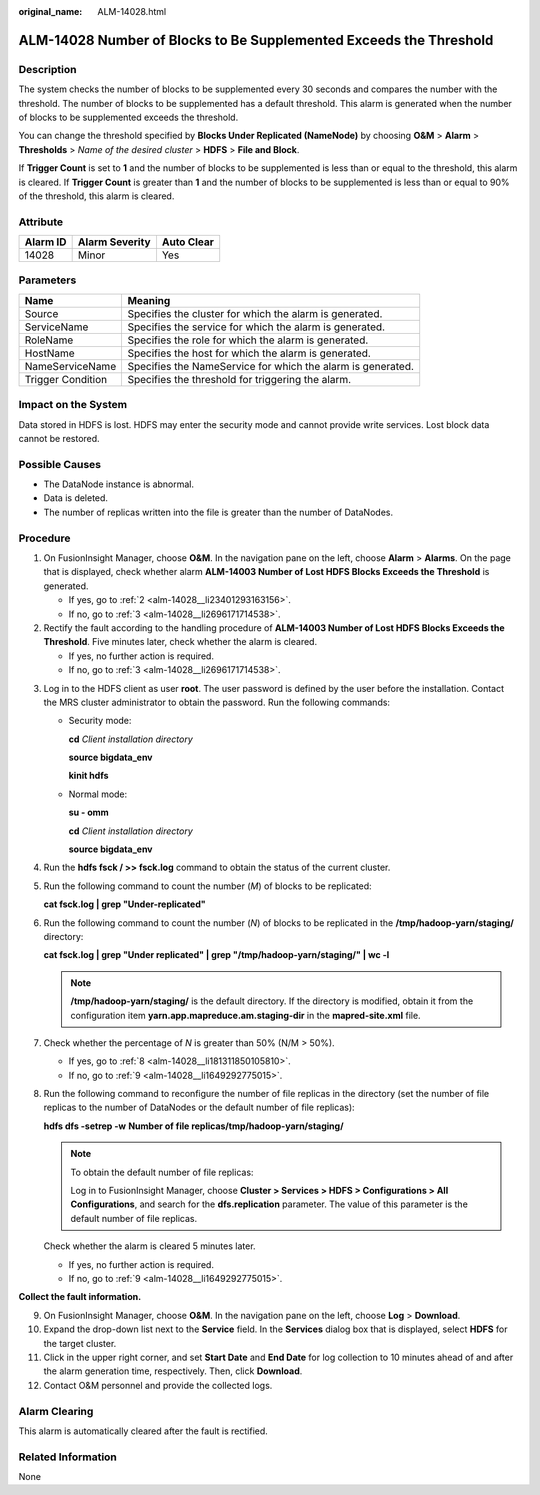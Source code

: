:original_name: ALM-14028.html

.. _ALM-14028:

ALM-14028 Number of Blocks to Be Supplemented Exceeds the Threshold
===================================================================

Description
-----------

The system checks the number of blocks to be supplemented every 30 seconds and compares the number with the threshold. The number of blocks to be supplemented has a default threshold. This alarm is generated when the number of blocks to be supplemented exceeds the threshold.

You can change the threshold specified by **Blocks Under Replicated (NameNode)** by choosing **O&M** > **Alarm** > **Thresholds** > *Name of the desired cluster* > **HDFS** > **File and Block**.

If **Trigger Count** is set to **1** and the number of blocks to be supplemented is less than or equal to the threshold, this alarm is cleared. If **Trigger Count** is greater than **1** and the number of blocks to be supplemented is less than or equal to 90% of the threshold, this alarm is cleared.

Attribute
---------

======== ============== ==========
Alarm ID Alarm Severity Auto Clear
======== ============== ==========
14028    Minor          Yes
======== ============== ==========

Parameters
----------

+-------------------+-------------------------------------------------------------+
| Name              | Meaning                                                     |
+===================+=============================================================+
| Source            | Specifies the cluster for which the alarm is generated.     |
+-------------------+-------------------------------------------------------------+
| ServiceName       | Specifies the service for which the alarm is generated.     |
+-------------------+-------------------------------------------------------------+
| RoleName          | Specifies the role for which the alarm is generated.        |
+-------------------+-------------------------------------------------------------+
| HostName          | Specifies the host for which the alarm is generated.        |
+-------------------+-------------------------------------------------------------+
| NameServiceName   | Specifies the NameService for which the alarm is generated. |
+-------------------+-------------------------------------------------------------+
| Trigger Condition | Specifies the threshold for triggering the alarm.           |
+-------------------+-------------------------------------------------------------+

Impact on the System
--------------------

Data stored in HDFS is lost. HDFS may enter the security mode and cannot provide write services. Lost block data cannot be restored.

Possible Causes
---------------

-  The DataNode instance is abnormal.
-  Data is deleted.
-  The number of replicas written into the file is greater than the number of DataNodes.

Procedure
---------

#. On FusionInsight Manager, choose **O&M**. In the navigation pane on the left, choose **Alarm** > **Alarms**. On the page that is displayed, check whether alarm **ALM-14003 Number of Lost HDFS Blocks Exceeds the Threshold** is generated.

   -  If yes, go to :ref:`2 <alm-14028__li23401293163156>`.
   -  If no, go to :ref:`3 <alm-14028__li2696171714538>`.

#. .. _alm-14028__li23401293163156:

   Rectify the fault according to the handling procedure of **ALM-14003 Number of Lost HDFS Blocks Exceeds the Threshold**. Five minutes later, check whether the alarm is cleared.

   -  If yes, no further action is required.
   -  If no, go to :ref:`3 <alm-14028__li2696171714538>`.

3. .. _alm-14028__li2696171714538:

   Log in to the HDFS client as user **root**. The user password is defined by the user before the installation. Contact the MRS cluster administrator to obtain the password. Run the following commands:

   -  Security mode:

      **cd** *Client installation directory*

      **source bigdata_env**

      **kinit hdfs**

   -  Normal mode:

      **su - omm**

      **cd** *Client installation directory*

      **source bigdata_env**

4. Run the **hdfs fsck / >> fsck.log** command to obtain the status of the current cluster.

5. Run the following command to count the number (*M*) of blocks to be replicated:

   **cat fsck.log \| grep "Under-replicated"**

6. Run the following command to count the number (*N*) of blocks to be replicated in the **/tmp/hadoop-yarn/staging/** directory:

   **cat fsck.log \| grep "Under replicated" \| grep "/tmp/hadoop-yarn/staging/" \| wc -l**

   .. note::

      **/tmp/hadoop-yarn/staging/** is the default directory. If the directory is modified, obtain it from the configuration item **yarn.app.mapreduce.am.staging-dir** in the **mapred-site.xml** file.

7. Check whether the percentage of *N* is greater than 50% (N/M > 50%).

   -  If yes, go to :ref:`8 <alm-14028__li181311850105810>`.
   -  If no, go to :ref:`9 <alm-14028__li1649292775015>`.

8. .. _alm-14028__li181311850105810:

   Run the following command to reconfigure the number of file replicas in the directory (set the number of file replicas to the number of DataNodes or the default number of file replicas):

   **hdfs dfs -setrep -w** **Number of file replicas**\ **/tmp/hadoop-yarn/staging/**

   .. note::

      To obtain the default number of file replicas:

      Log in to FusionInsight Manager, choose **Cluster > Services > HDFS > Configurations > All Configurations**, and search for the **dfs.replication** parameter. The value of this parameter is the default number of file replicas.

   Check whether the alarm is cleared 5 minutes later.

   -  If yes, no further action is required.
   -  If no, go to :ref:`9 <alm-14028__li1649292775015>`.

**Collect the fault information.**

9.  .. _alm-14028__li1649292775015:

    On FusionInsight Manager, choose **O&M**. In the navigation pane on the left, choose **Log** > **Download**.

10. Expand the drop-down list next to the **Service** field. In the **Services** dialog box that is displayed, select **HDFS** for the target cluster.

11. Click |image1| in the upper right corner, and set **Start Date** and **End Date** for log collection to 10 minutes ahead of and after the alarm generation time, respectively. Then, click **Download**.

12. Contact O&M personnel and provide the collected logs.

Alarm Clearing
--------------

This alarm is automatically cleared after the fault is rectified.

Related Information
-------------------

None

.. |image1| image:: /_static/images/en-us_image_0269417373.png
